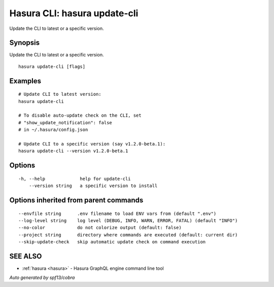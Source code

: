 .. meta::
   :description: Use hasura update-cli to update the Hasura CLI to the latest version
   :keywords: hasura, docs, CLI, hasura update-cli

.. _hasura_update-cli:

Hasura CLI: hasura update-cli
-----------------------------

Update the CLI to latest or a specific version.

Synopsis
~~~~~~~~


Update the CLI to latest or a specific version.

::

  hasura update-cli [flags]

Examples
~~~~~~~~

::

    # Update CLI to latest version:
    hasura update-cli

    # To disable auto-update check on the CLI, set
    # "show_update_notification": false
    # in ~/.hasura/config.json

    # Update CLI to a specific version (say v1.2.0-beta.1):
    hasura update-cli --version v1.2.0-beta.1


Options
~~~~~~~

::

  -h, --help             help for update-cli
      --version string   a specific version to install

Options inherited from parent commands
~~~~~~~~~~~~~~~~~~~~~~~~~~~~~~~~~~~~~~

::

      --envfile string      .env filename to load ENV vars from (default ".env")
      --log-level string    log level (DEBUG, INFO, WARN, ERROR, FATAL) (default "INFO")
      --no-color            do not colorize output (default: false)
      --project string      directory where commands are executed (default: current dir)
      --skip-update-check   skip automatic update check on command execution

SEE ALSO
~~~~~~~~

* :ref:`hasura <hasura>` 	 - Hasura GraphQL engine command line tool

*Auto generated by spf13/cobra*
